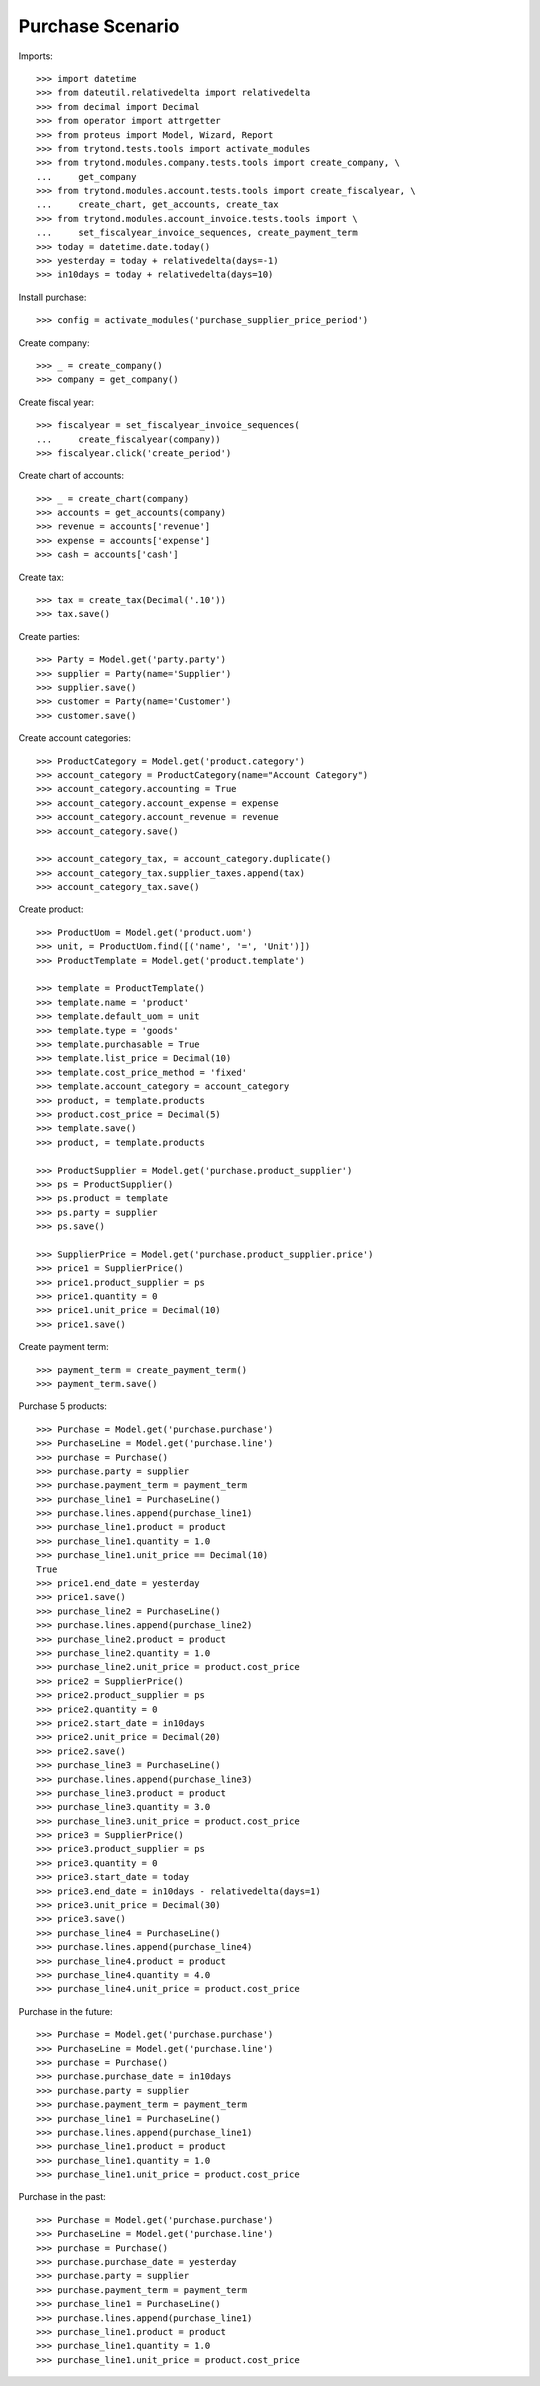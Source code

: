 =================
Purchase Scenario
=================

Imports::

    >>> import datetime
    >>> from dateutil.relativedelta import relativedelta
    >>> from decimal import Decimal
    >>> from operator import attrgetter
    >>> from proteus import Model, Wizard, Report
    >>> from trytond.tests.tools import activate_modules
    >>> from trytond.modules.company.tests.tools import create_company, \
    ...     get_company
    >>> from trytond.modules.account.tests.tools import create_fiscalyear, \
    ...     create_chart, get_accounts, create_tax
    >>> from trytond.modules.account_invoice.tests.tools import \
    ...     set_fiscalyear_invoice_sequences, create_payment_term
    >>> today = datetime.date.today()
    >>> yesterday = today + relativedelta(days=-1)
    >>> in10days = today + relativedelta(days=10)

Install purchase::

    >>> config = activate_modules('purchase_supplier_price_period')

Create company::

    >>> _ = create_company()
    >>> company = get_company()

Create fiscal year::

    >>> fiscalyear = set_fiscalyear_invoice_sequences(
    ...     create_fiscalyear(company))
    >>> fiscalyear.click('create_period')

Create chart of accounts::

    >>> _ = create_chart(company)
    >>> accounts = get_accounts(company)
    >>> revenue = accounts['revenue']
    >>> expense = accounts['expense']
    >>> cash = accounts['cash']

Create tax::

    >>> tax = create_tax(Decimal('.10'))
    >>> tax.save()

Create parties::

    >>> Party = Model.get('party.party')
    >>> supplier = Party(name='Supplier')
    >>> supplier.save()
    >>> customer = Party(name='Customer')
    >>> customer.save()

Create account categories::

    >>> ProductCategory = Model.get('product.category')
    >>> account_category = ProductCategory(name="Account Category")
    >>> account_category.accounting = True
    >>> account_category.account_expense = expense
    >>> account_category.account_revenue = revenue
    >>> account_category.save()

    >>> account_category_tax, = account_category.duplicate()
    >>> account_category_tax.supplier_taxes.append(tax)
    >>> account_category_tax.save()

Create product::

    >>> ProductUom = Model.get('product.uom')
    >>> unit, = ProductUom.find([('name', '=', 'Unit')])
    >>> ProductTemplate = Model.get('product.template')

    >>> template = ProductTemplate()
    >>> template.name = 'product'
    >>> template.default_uom = unit
    >>> template.type = 'goods'
    >>> template.purchasable = True
    >>> template.list_price = Decimal(10)
    >>> template.cost_price_method = 'fixed'
    >>> template.account_category = account_category
    >>> product, = template.products
    >>> product.cost_price = Decimal(5)
    >>> template.save()
    >>> product, = template.products

    >>> ProductSupplier = Model.get('purchase.product_supplier')
    >>> ps = ProductSupplier()
    >>> ps.product = template
    >>> ps.party = supplier
    >>> ps.save()

    >>> SupplierPrice = Model.get('purchase.product_supplier.price')
    >>> price1 = SupplierPrice()
    >>> price1.product_supplier = ps
    >>> price1.quantity = 0
    >>> price1.unit_price = Decimal(10)
    >>> price1.save()

Create payment term::

    >>> payment_term = create_payment_term()
    >>> payment_term.save()

Purchase 5 products::

    >>> Purchase = Model.get('purchase.purchase')
    >>> PurchaseLine = Model.get('purchase.line')
    >>> purchase = Purchase()
    >>> purchase.party = supplier
    >>> purchase.payment_term = payment_term
    >>> purchase_line1 = PurchaseLine()
    >>> purchase.lines.append(purchase_line1)
    >>> purchase_line1.product = product
    >>> purchase_line1.quantity = 1.0
    >>> purchase_line1.unit_price == Decimal(10)
    True
    >>> price1.end_date = yesterday
    >>> price1.save()
    >>> purchase_line2 = PurchaseLine()
    >>> purchase.lines.append(purchase_line2)
    >>> purchase_line2.product = product
    >>> purchase_line2.quantity = 1.0
    >>> purchase_line2.unit_price = product.cost_price
    >>> price2 = SupplierPrice()
    >>> price2.product_supplier = ps
    >>> price2.quantity = 0
    >>> price2.start_date = in10days
    >>> price2.unit_price = Decimal(20)
    >>> price2.save()
    >>> purchase_line3 = PurchaseLine()
    >>> purchase.lines.append(purchase_line3)
    >>> purchase_line3.product = product
    >>> purchase_line3.quantity = 3.0
    >>> purchase_line3.unit_price = product.cost_price
    >>> price3 = SupplierPrice()
    >>> price3.product_supplier = ps
    >>> price3.quantity = 0
    >>> price3.start_date = today
    >>> price3.end_date = in10days - relativedelta(days=1)
    >>> price3.unit_price = Decimal(30)
    >>> price3.save()
    >>> purchase_line4 = PurchaseLine()
    >>> purchase.lines.append(purchase_line4)
    >>> purchase_line4.product = product
    >>> purchase_line4.quantity = 4.0
    >>> purchase_line4.unit_price = product.cost_price

Purchase in the future::

    >>> Purchase = Model.get('purchase.purchase')
    >>> PurchaseLine = Model.get('purchase.line')
    >>> purchase = Purchase()
    >>> purchase.purchase_date = in10days
    >>> purchase.party = supplier
    >>> purchase.payment_term = payment_term
    >>> purchase_line1 = PurchaseLine()
    >>> purchase.lines.append(purchase_line1)
    >>> purchase_line1.product = product
    >>> purchase_line1.quantity = 1.0
    >>> purchase_line1.unit_price = product.cost_price

Purchase in the past::

    >>> Purchase = Model.get('purchase.purchase')
    >>> PurchaseLine = Model.get('purchase.line')
    >>> purchase = Purchase()
    >>> purchase.purchase_date = yesterday
    >>> purchase.party = supplier
    >>> purchase.payment_term = payment_term
    >>> purchase_line1 = PurchaseLine()
    >>> purchase.lines.append(purchase_line1)
    >>> purchase_line1.product = product
    >>> purchase_line1.quantity = 1.0
    >>> purchase_line1.unit_price = product.cost_price
